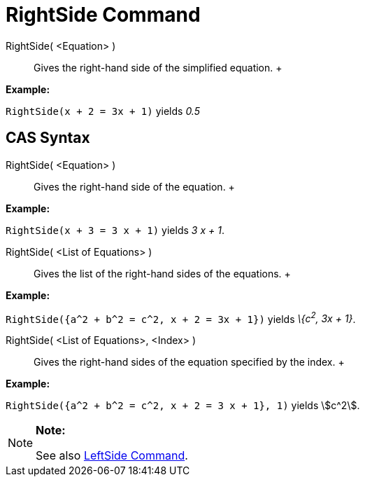 = RightSide Command

RightSide( <Equation> )::
  Gives the right-hand side of the simplified equation.
  +

[EXAMPLE]

====

*Example:*

`RightSide(x + 2 = 3x + 1)` yields _0.5_

====

== [#CAS_Syntax]#CAS Syntax#

RightSide( <Equation> )::
  Gives the right-hand side of the equation.
  +

[EXAMPLE]

====

*Example:*

`RightSide(x + 3 = 3 x + 1)` yields _3 x + 1_.

====

RightSide( <List of Equations> )::
  Gives the list of the right-hand sides of the equations.
  +

[EXAMPLE]

====

*Example:*

`RightSide({a^2 + b^2 = c^2, x + 2 = 3x + 1})` yields _\{c^2^, 3x + 1}_.

====

RightSide( <List of Equations>, <Index> )::
  Gives the right-hand sides of the equation specified by the index.
  +

[EXAMPLE]

====

*Example:*

`RightSide({a^2 + b^2 = c^2, x + 2 = 3 x + 1}, 1)` yields stem:[c^2].

====

[NOTE]

====

*Note:*

See also xref:/commands/LeftSide_Command.adoc[LeftSide Command].

====
